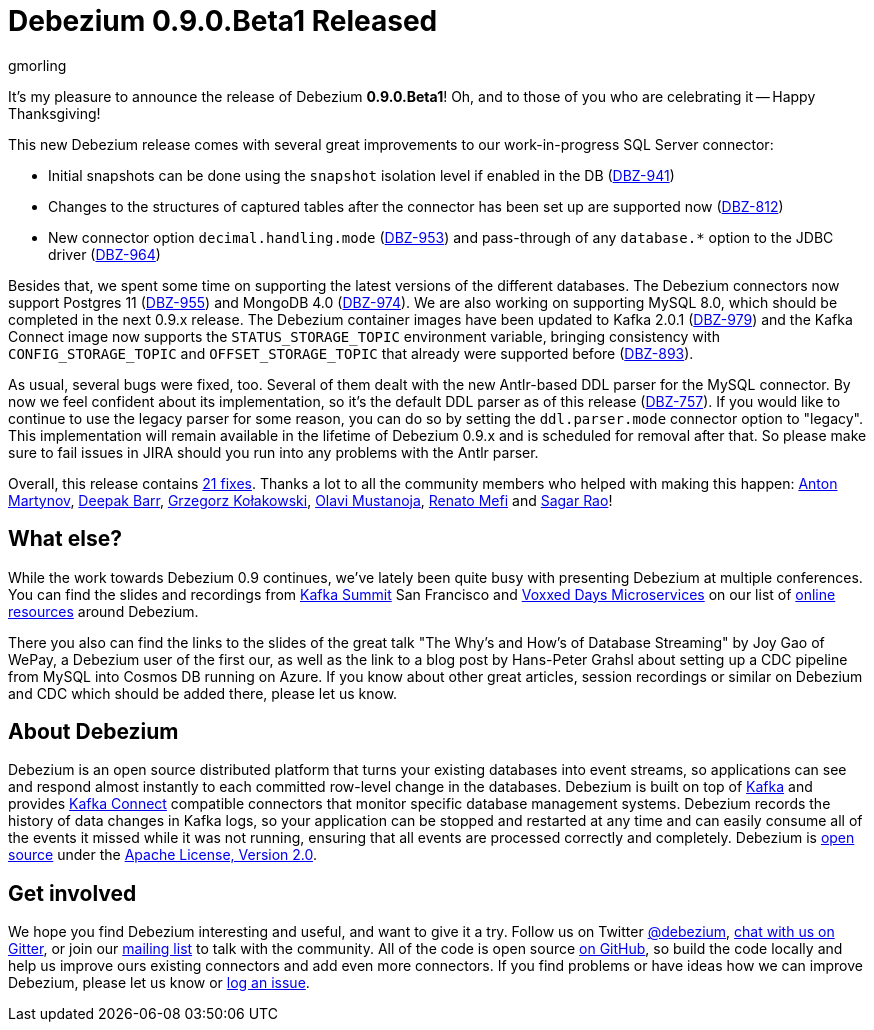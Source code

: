 = Debezium 0.9.0.Beta1 Released
gmorling
:awestruct-tags: [ releases, mysql, mongodb, postgres, sqlserver, oracle, docker ]
:awestruct-layout: blog-post

It's my pleasure to announce the release of Debezium *0.9.0.Beta1*!
Oh, and to those of you who are celebrating it -- Happy Thanksgiving!

This new Debezium release comes with several great improvements to our work-in-progress SQL Server connector:

* Initial snapshots can be done using the `snapshot` isolation level if enabled in the DB (https://issues.jboss.org/browse/DBZ-941[DBZ-941])
* Changes to the structures of captured tables after the connector has been set up are supported now (https://issues.jboss.org/browse/DBZ-812[DBZ-812])
* New connector option `decimal.handling.mode` (https://issues.jboss.org/browse/DBZ-953[DBZ-953]) and pass-through of any `database.*` option to the JDBC driver (https://issues.jboss.org/browse/DBZ-964[DBZ-964])

Besides that, we spent some time on supporting the latest versions of the different databases.
The Debezium connectors now support Postgres 11 (https://issues.jboss.org/browse/DBZ-955[DBZ-955]) and MongoDB 4.0 (https://issues.jboss.org/browse/DBZ-974[DBZ-974]).
We are also working on supporting MySQL 8.0, which should be completed in the next 0.9.x release.
The Debezium container images have been updated to Kafka 2.0.1 (https://issues.jboss.org/browse/DBZ-979[DBZ-979])
and the Kafka Connect image now supports the `STATUS_STORAGE_TOPIC` environment variable,
bringing consistency with `CONFIG_STORAGE_TOPIC` and `OFFSET_STORAGE_TOPIC` that already were supported before (https://issues.jboss.org/browse/DBZ-893[DBZ-893]).

As usual, several bugs were fixed, too.
Several of them dealt with the new Antlr-based DDL parser for the MySQL connector.
By now we feel confident about its implementation, so it's the default DDL parser as of this release (https://issues.jboss.org/browse/DBZ-757[DBZ-757]).
If you would like to continue to use the legacy parser for some reason, you can do so by setting the `ddl.parser.mode` connector option to "legacy".
This implementation will remain available in the lifetime of Debezium 0.9.x and is scheduled for removal after that.
So please make sure to fail issues in JIRA should you run into any problems with the Antlr parser.

Overall, this release contains link:/docs/releases/#release-0-9-0-beta1[21 fixes].
Thanks a lot to all the community members who helped with making this happen:
https://github.com/anton-martynov[Anton Martynov],
https://github.com/deepakbarr[Deepak Barr],
https://github.com/grzegorz8[Grzegorz Kołakowski],
https://github.com/olavim[Olavi Mustanoja],
https://github.com/renatomefi[Renato Mefi] and
https://github.com/vamossagar12[Sagar Rao]!

== What else?

While the work towards Debezium 0.9 continues, we've lately been quite busy with presenting Debezium at multiple conferences.
You can find the slides and recordings from https://kafka-summit.org/sessions/change-data-streaming-patterns-microservices-debezium/[Kafka Summit] San Francisco and https://vxdms2018.confinabox.com/talk/INI-9172/Data_Streaming_for_Microservices_using_Debezium[Voxxed Days Microservices] on our list of link:/docs/online-resources/[online resources] around Debezium.

There you also can find the links to the slides of the great talk "The Why’s and How’s of Database Streaming" by Joy Gao of WePay, a Debezium user of the first our,
as well as the link to a blog post by Hans-Peter Grahsl about setting up a CDC pipeline from MySQL into Cosmos DB running on Azure.
If you know about other great articles, session recordings or similar on Debezium and CDC which should be added there, please let us know.

== About Debezium

Debezium is an open source distributed platform that turns your existing databases into event streams,
so applications can see and respond almost instantly to each committed row-level change in the databases.
Debezium is built on top of http://kafka.apache.org/[Kafka] and provides http://kafka.apache.org/documentation.html#connect[Kafka Connect] compatible connectors that monitor specific database management systems.
Debezium records the history of data changes in Kafka logs, so your application can be stopped and restarted at any time and can easily consume all of the events it missed while it was not running,
ensuring that all events are processed correctly and completely.
Debezium is link:/license[open source] under the http://www.apache.org/licenses/LICENSE-2.0.html[Apache License, Version 2.0].

== Get involved

We hope you find Debezium interesting and useful, and want to give it a try.
Follow us on Twitter https://twitter.com/debezium[@debezium], https://gitter.im/debezium/user[chat with us on Gitter],
or join our https://groups.google.com/forum/#!forum/debezium[mailing list] to talk with the community.
All of the code is open source https://github.com/debezium/[on GitHub],
so build the code locally and help us improve ours existing connectors and add even more connectors.
If you find problems or have ideas how we can improve Debezium, please let us know or https://issues.jboss.org/projects/DBZ/issues/[log an issue].
